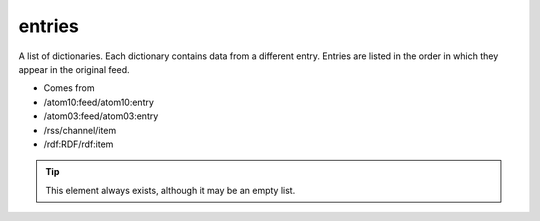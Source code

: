 entries
=======




A list of dictionaries.  Each dictionary contains data from a different entry.  Entries are listed in the order in which they appear in the original feed.

- Comes from

- /atom10:feed/atom10:entry

- /atom03:feed/atom03:entry

- /rss/channel/item

- /rdf:RDF/rdf:item



.. tip:: This element always exists, although it may be an empty list.